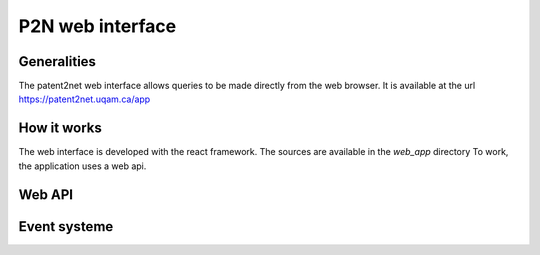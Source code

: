 *****************
P2N web interface
*****************

Generalities
============

The patent2net web interface allows queries to be made directly from the web browser.
It is available at the url https://patent2net.uqam.ca/app


How it works
============

The web interface is developed with the react framework. The sources are available in the *web_app* directory
To work, the application uses a web api.

Web API
=======

.. http:get:: /api/v1/requests

    Retrieves the list of current requests

    **Example request**:

    .. http:example:: curl wget httpie python-requests

        GET /api/v1/requests HTTP/1.1
        Host: patent2net.uqam.ca

    **Example response**:

    .. sourcecode:: http

            HTTP/1.1 200 OK
            Content-Type: application/json

            {
                "code":200,
                "message":"",
                "data":{
                    "done":[
                        "lentille"
                    ],
                    "in_progress":[
                        "machinelearning"
                    ],
                    "global_progress":{
                        "machinelearning":{
                            "done_step_count":8,
                            "progress_step_count":2,
                            "total_step_count":10
                        }
                    }
                }
            }



    :resheader Content-Type: application/json
    :statuscode 200: no error
    :statuscode 400: error

.. http:post:: /api/v1/requests

    Allows you to create a new request

    **Example request**:

    .. http:example:: curl wget httpie python-requests

        POST /api/v1/requests HTTP/1.1
        Host: patent2net.uqam.ca
        Content-Type: application/x-www-form-urlencoded

        p2n_dir=lentille&p2n_req=TA=lentille&p2n_options=p2n_family,p2n_image,p2n_network,p2n_bibfile


    **Example response**:

    .. sourcecode:: http

            HTTP/1.1 200 OK
            Content-Type: application/json

            {
                "code": 200,
                "message": "Spliter start",
                "data": {
                    "p2n_dir": "lentille"
                }
            }


    :query string p2n_dir: name of the target directory
    :query string p2n_req: cql request
    :query string p2n_options: active treatment options
    :resheader Content-Type: application/json
    :statuscode 200: no error
    :statuscode 400: error


.. http:get:: /api/v1/requests/(string:p2n_dir)

    Is used to retrieve data from a request directory (`p2n_dir`)

    **Example request**:

    .. http:example:: curl wget httpie python-requests

        GET /api/v1/requests/lentille HTTP/1.1
        Host: patent2net.uqam.ca

    **Example response**:

    .. sourcecode:: http

            HTTP/1.1 200 OK
            Content-Type: application/json

            {
                "code": 200,
                "message": "",
                "data": {
                    "done": true,
                    "state": "P2N_RUN",
                    "data": {
                        "progress": {
                            "p2n_gather_biblio": {
                                "value": "100.00",
                                "max_value": "100"
                            },
                            "p2n_family": {
                                "value": null,
                                "max_value": null
                            },
                            "...": {},
                        }
                    },
                    "directory": "lentille",
                    "cql": {
                        "requete": "TA=lentille",
                        "ndf": "lentille",
                        "options": {
                            "GatherContent": true,
                            "GatherBiblio": true,
                            "GatherPatent": true,
                            "GatherFamilly": true
                        }
                    }
                }
            }

    :resheader Content-Type: application/json
    :statuscode 200: no error
    :statuscode 400: error

.. http:post:: /api/v1/requests/(string:p2n_dir)/split

    Allows you to start trimming a query that exceeds the limit of 2000 patents in a certain year. The splitting will not start if the patents count is not finished

    **Example request**:

    .. http:example:: curl wget httpie python-requests

        POST /api/v1/requests/autom/split HTTP/1.1
        Host: patent2net.uqam.ca
        Content-Type: application/x-www-form-urlencoded

        date=2020

    **Example response**:

    .. sourcecode:: http

            HTTP/1.1 200 OK
            Content-Type: application/json

            {
                "code": 200,
                "message": "Spliter running",
                "data": {}
            }

    :query int date: Start date of the splitting process
    :resheader Content-Type: application/json
    :statuscode 200: no error
    :statuscode 400: error

.. http:post:: /api/v1/requests/(string:p2n_dir)/interface

    Allows to rebuild the interface of a data directory (`p2n_dir`)

    **Example request**:

    .. http:example:: curl wget httpie python-requests

        POST /api/v1/requests/lentille/interface HTTP/1.1
        Host: patent2net.uqam.ca

    **Example response**:

    .. sourcecode:: http

            HTTP/1.1 200 OK
            Content-Type: application/json

            {
                "code": 200,
                "message": "OK",
                "data": {
                    "directory": "lentille"
                }
            }

    :resheader Content-Type: application/json
    :statuscode 200: no error
    :statuscode 400: error


Event systeme
=============
